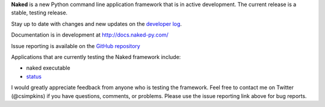 **Naked** is a new Python command line application framework that is in active development.  The current release is a stable, testing release.

Stay up to date with changes and new updates on the `developer log <http://nakedpy.wordpress.com/>`_.

Documentation is in development at `http://docs.naked-py.com/ <http://docs.naked-py.com/>`_

Issue reporting is available on the `GitHub repository <http://github.com/chrissimpkins/naked/issues>`_

Applications that are currently testing the Naked framework include:

• naked executable
• `status <http://pypi.python.org/pypi/status>`_

I would greatly appreciate feedback from anyone who is testing the framework.  Feel free to contact me on Twitter (@csimpkins) if you have questions, comments, or problems.  Please use the issue reporting link above for bug reports.


